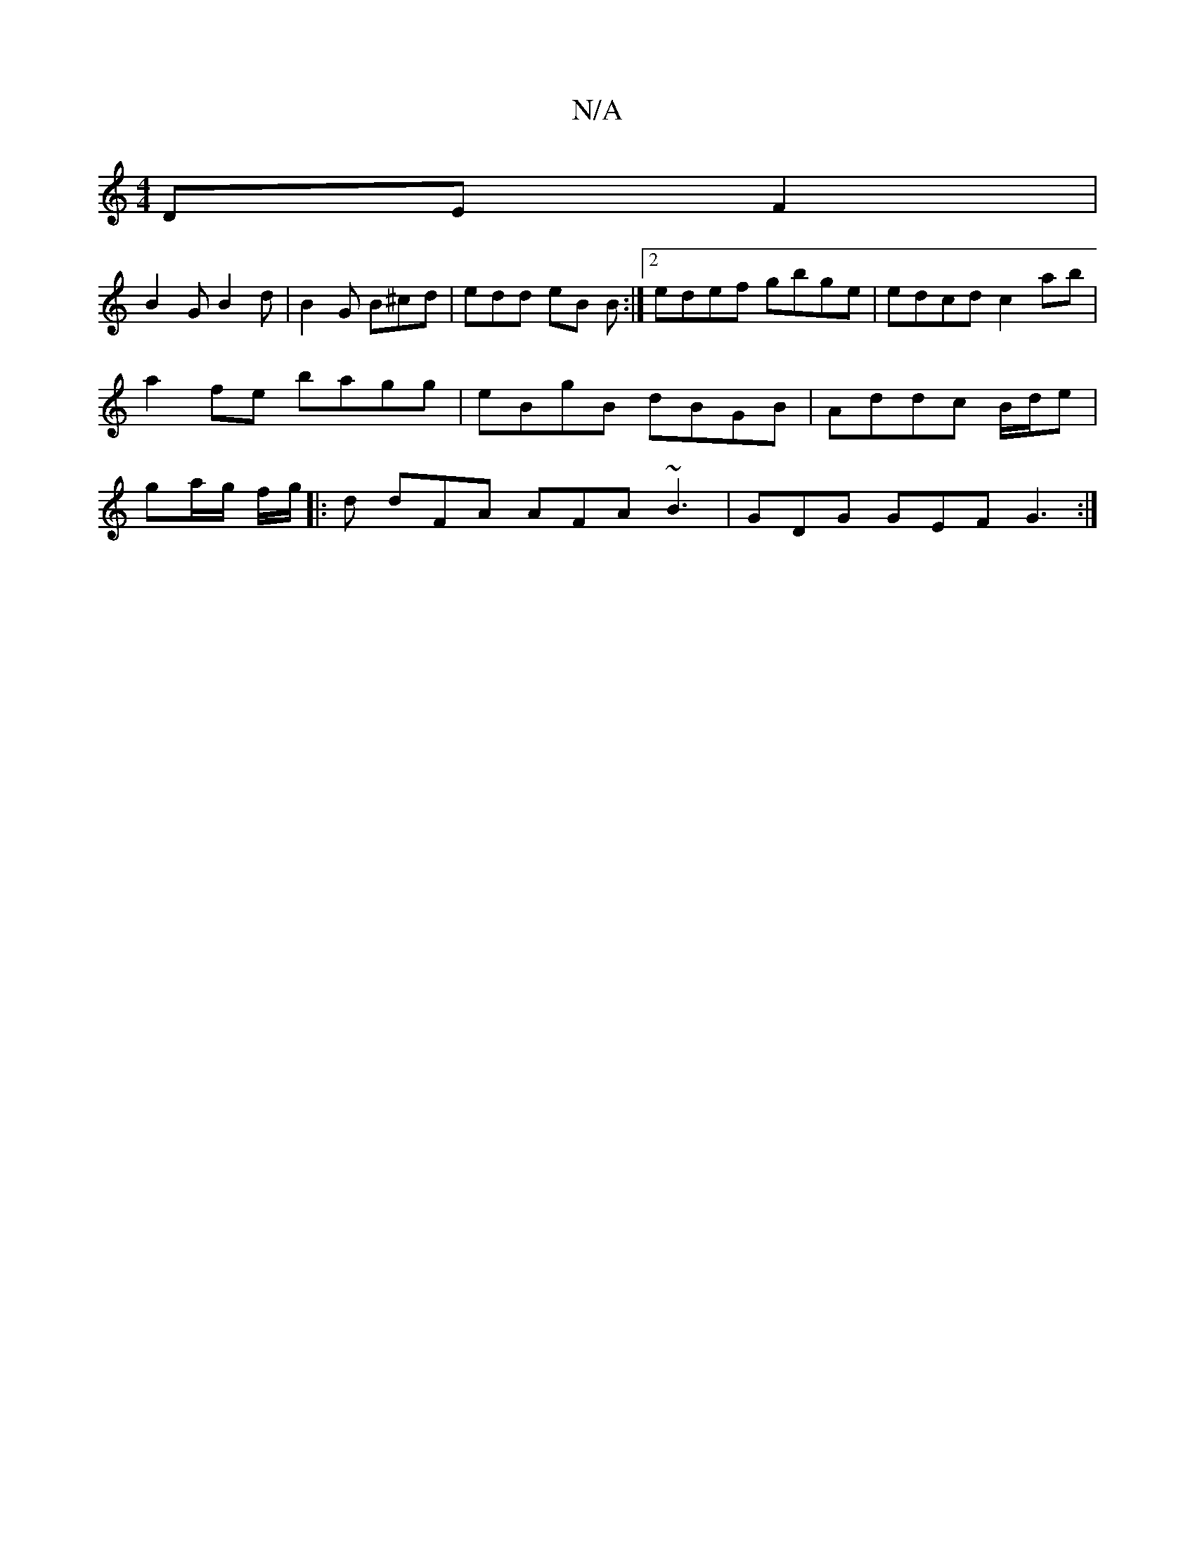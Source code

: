 X:1
T:N/A
M:4/4
R:N/A
K:Cmajor
DE F2|
B2G B2d|B2 G B^cd|edd eB B:|2 edef gbge|edcd c2ab|a2fe bagg|eBgB dBGB| Addc B/d/e | ga/g/ f/g/ |: d dFA AFA ~B3 | GDG GEF G3:|

gz|e2 ef eAAd|e3c B3:|
edB AFD|EDC B,A,(G|B2)(g- ag>g) | "Em"e>f 